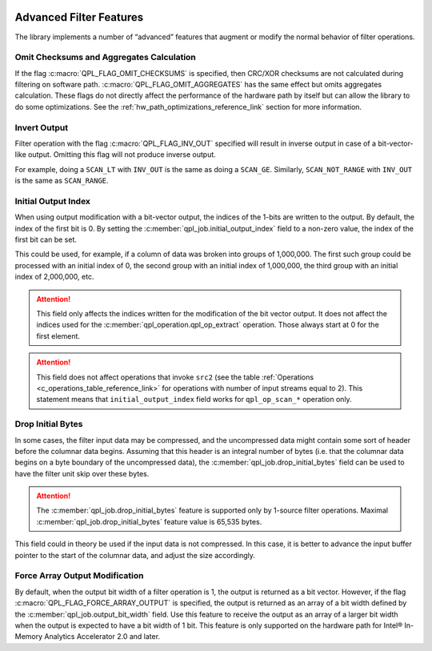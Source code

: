  .. ***************************************************************************
 .. * Copyright (C) 2022 Intel Corporation
 .. *
 .. * SPDX-License-Identifier: MIT
 .. ***************************************************************************/


Advanced Filter Features
########################

The library implements a number of “advanced” features that augment or
modify the normal behavior of filter operations.


Omit Checksums and Aggregates Calculation
=========================================


If the flag :c:macro:`QPL_FLAG_OMIT_CHECKSUMS` is specified, then CRC/XOR
checksums are not calculated during filtering on software path.
:c:macro:`QPL_FLAG_OMIT_AGGREGATES` has the same effect but omits aggregates
calculation. These flags do not directly affect the performance of the
hardware path by itself but can allow the library to do some
optimizations. See the :ref:`hw_path_optimizations_reference_link`
section for more information.


Invert Output
=============


Filter operation with the flag :c:macro:`QPL_FLAG_INV_OUT` specified will result in
inverse output in case of a bit-vector-like output. Omitting this flag
will not produce inverse output.

For example, doing a ``SCAN_LT`` with ``INV_OUT`` is the same as doing a
``SCAN_GE``. Similarly, ``SCAN_NOT_RANGE`` with ``INV_OUT`` is the same as
``SCAN_RANGE``.


Initial Output Index
====================


When using output modification with a bit-vector output, the indices of
the 1-bits are written to the output. By default, the index of the first
bit is 0. By setting the :c:member:`qpl_job.initial_output_index` field
to a non-zero value, the index of the first bit can be set.

This could be used, for example, if a column of data was broken into
groups of 1,000,000. The first such group could be processed with an
initial index of 0, the second group with an initial index of 1,000,000,
the third group with an initial index of 2,000,000, etc.

.. attention::

    This field only affects the indices written for the
    modification of the bit vector output. It does not affect the indices
    used for the :c:member:`qpl_operation.qpl_op_extract` operation.
    Those always start at 0 for the first element.

.. attention::

    This field does not affect operations that invoke
    ``src2`` (see the table :ref:`Operations <c_operations_table_reference_link>`
    for operations with number of input streams equal to 2). This statement means
    that ``initial_output_index`` field works for ``qpl_op_scan_*`` operation only.


Drop Initial Bytes
==================


In some cases, the filter input data may be compressed, and the
uncompressed data might contain some sort of header before the columnar
data begins. Assuming that this header is an integral number of bytes
(i.e. that the columnar data begins on a byte boundary of the
uncompressed data), the :c:member:`qpl_job.drop_initial_bytes` field can be used to have the
filter unit skip over these bytes.


.. attention::

    The :c:member:`qpl_job.drop_initial_bytes` feature is supported only by
    1-source filter operations. Maximal :c:member:`qpl_job.drop_initial_bytes`
    feature value is 65,535 bytes.


This field could in theory be used if the input data is not compressed.
In this case, it is better to advance the input buffer pointer to the
start of the columnar data, and adjust the size accordingly.



Force Array Output Modification
===============================

By default, when the output bit width of a filter operation is 1, the output
is returned as a bit vector. However, if the flag
:c:macro:`QPL_FLAG_FORCE_ARRAY_OUTPUT` is specified, the output is returned
as an array of a bit width defined by the :c:member:`qpl_job.output_bit_width`
field. Use this feature to receive the output as an array of a larger bit width
when the output is expected to have a bit width of 1 bit. This feature is only
supported on the hardware path for Intel® In-Memory Analytics Accelerator 2.0 and later.
